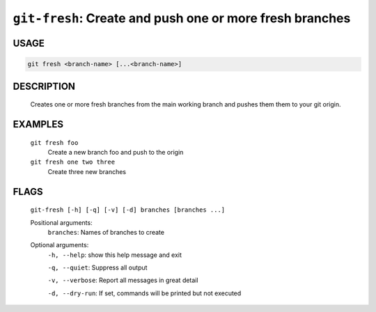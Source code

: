 ``git-fresh``: Create and push one or more fresh branches
---------------------------------------------------------

USAGE
=====
.. code-block:: bash

    git fresh <branch-name> [...<branch-name>]

DESCRIPTION
===========

    Creates one or more fresh branches from the main working branch
    and pushes them them to your git origin.

EXAMPLES
========

    ``git fresh foo``
       Create a new branch foo and push to the origin

    ``git fresh one two three``
       Create three new branches

FLAGS
=====
    ``git-fresh [-h] [-q] [-v] [-d] branches [branches ...]``

    Positional arguments:
      ``branches``: Names of branches to create

    Optional arguments:
      ``-h, --help``: show this help message and exit

      ``-q, --quiet``: Suppress all output

      ``-v, --verbose``: Report all messages in great detail

      ``-d, --dry-run``: If set, commands will be printed but not executed
